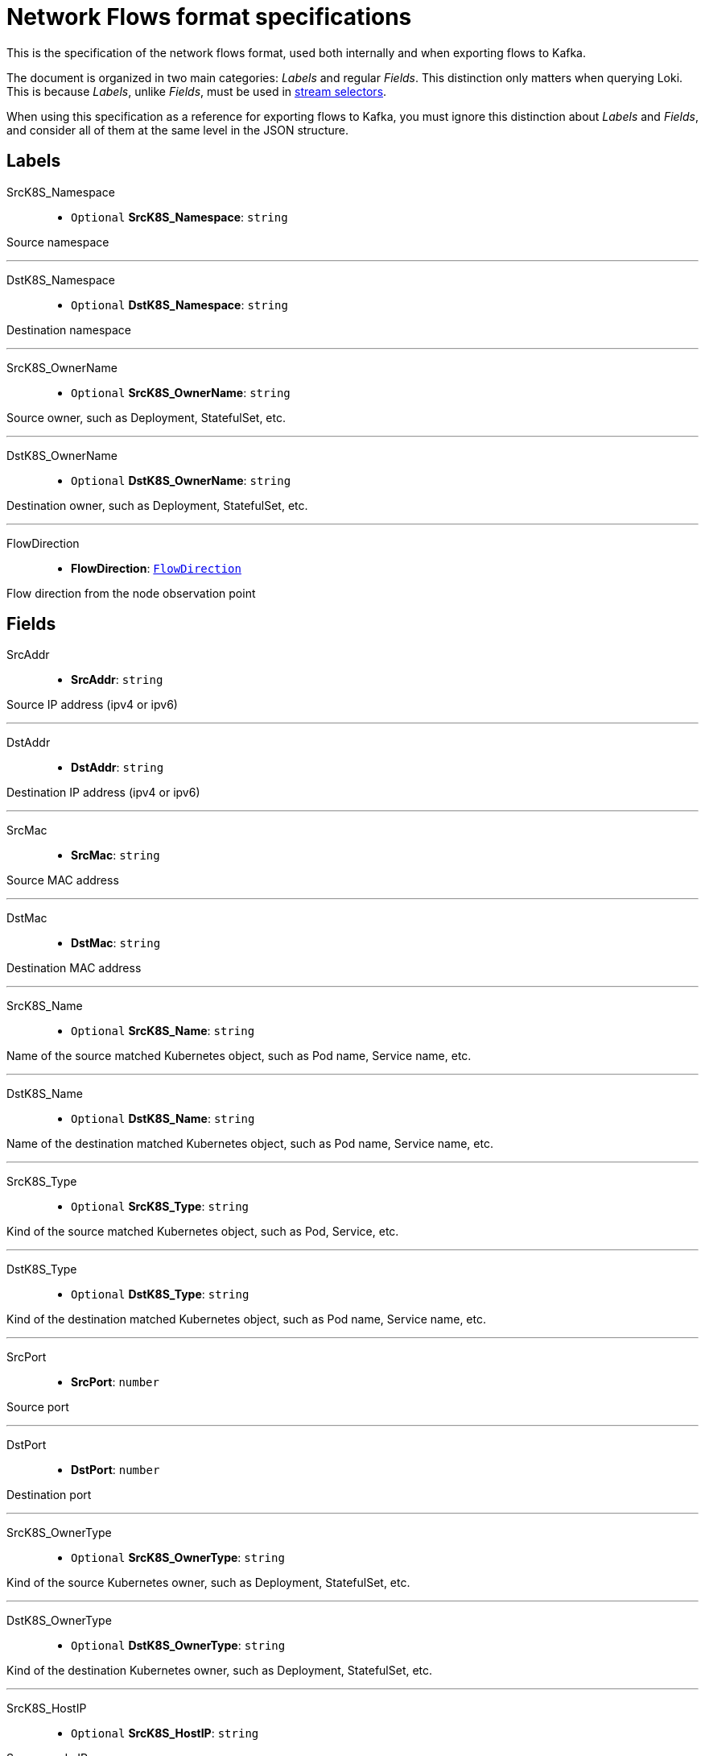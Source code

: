 // Automatically generated by 'hack/asciidoc-flows-gen.sh'. Do not edit, or make the NETOBSERV team aware of the editions.
:_content-type: REFERENCE
[id="network-observability-flows-format-specifications_{context}"]
= Network Flows format specifications

This is the specification of the network flows format, used both internally and when exporting flows to Kafka.

The document is organized in two main categories: _Labels_ and regular _Fields_. This distinction only matters when querying Loki. This is because _Labels_, unlike _Fields_, must be used in link:https://grafana.com/docs/loki/latest/logql/log_queries/#log-stream-selector[stream selectors].

When using this specification as a reference for exporting flows to Kafka, you must ignore this distinction about _Labels_ and _Fields_, and consider all of them at the same level in the JSON structure.


== Labels


SrcK8S_Namespace::

• `Optional` *SrcK8S_Namespace*: `string`

Source namespace

'''

DstK8S_Namespace::

• `Optional` *DstK8S_Namespace*: `string`

Destination namespace

'''

SrcK8S_OwnerName::

• `Optional` *SrcK8S_OwnerName*: `string`

Source owner, such as Deployment, StatefulSet, etc.

'''

DstK8S_OwnerName::

• `Optional` *DstK8S_OwnerName*: `string`

Destination owner, such as Deployment, StatefulSet, etc.

'''

FlowDirection::

• *FlowDirection*: <<Enumeration: FlowDirection,`FlowDirection`>>

Flow direction from the node observation point


== Fields


SrcAddr::

• *SrcAddr*: `string`

Source IP address (ipv4 or ipv6)

'''

DstAddr::

• *DstAddr*: `string`

Destination IP address (ipv4 or ipv6)

'''

SrcMac::

• *SrcMac*: `string`

Source MAC address

'''

DstMac::

• *DstMac*: `string`

Destination MAC address

'''

SrcK8S_Name::

• `Optional` *SrcK8S_Name*: `string`

Name of the source matched Kubernetes object, such as Pod name, Service name, etc.

'''

DstK8S_Name::

• `Optional` *DstK8S_Name*: `string`

Name of the destination matched Kubernetes object, such as Pod name, Service name, etc.

'''

SrcK8S_Type::

• `Optional` *SrcK8S_Type*: `string`

Kind of the source matched Kubernetes object, such as Pod, Service, etc.

'''

DstK8S_Type::

• `Optional` *DstK8S_Type*: `string`

Kind of the destination matched Kubernetes object, such as Pod name, Service name, etc.

'''

SrcPort::

• *SrcPort*: `number`

Source port

'''

DstPort::

• *DstPort*: `number`

Destination port

'''

SrcK8S_OwnerType::

• `Optional` *SrcK8S_OwnerType*: `string`

Kind of the source Kubernetes owner, such as Deployment, StatefulSet, etc.

'''

DstK8S_OwnerType::

• `Optional` *DstK8S_OwnerType*: `string`

Kind of the destination Kubernetes owner, such as Deployment, StatefulSet, etc.

'''

SrcK8S_HostIP::

• `Optional` *SrcK8S_HostIP*: `string`

Source node IP

'''

DstK8S_HostIP::

• `Optional` *DstK8S_HostIP*: `string`

Destination node IP

'''

SrcK8S_HostName::

• `Optional` *SrcK8S_HostName*: `string`

Source node name

'''

DstK8S_HostName::

• `Optional` *DstK8S_HostName*: `string`

Destination node name

'''

Proto::

• *Proto*: `number`

L4 protocol

'''

Packets::

• *Packets*: `number`

Number of packets in this flow

'''

Bytes::

• *Bytes*: `number`

Number of bytes in this flow

'''

TimeFlowStartMs::

• *TimeFlowStartMs*: `number`

Start timestamp of this flow, in milliseconds

'''

TimeFlowEndMs::

• *TimeFlowEndMs*: `number`

End timestamp of this flow, in milliseconds

'''

TimeReceived::

• *TimeReceived*: `number`

Timestamp when this flow was received and processed by the flow collector, in seconds


== Enumeration: FlowDirection


Ingress::

• *Ingress* = `"0"`

Incoming traffic, from node observation point

'''

Egress::

• *Egress* = `"1"`

Outgoing traffic, from node observation point
